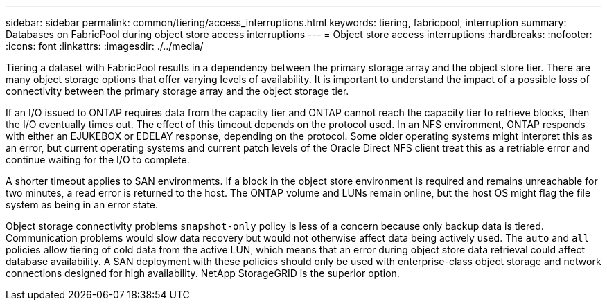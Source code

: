 ---
sidebar: sidebar
permalink: common/tiering/access_interruptions.html
keywords: tiering, fabricpool, interruption
summary: Databases on FabricPool during object store access interruptions
---
= Object store access interruptions
:hardbreaks:
:nofooter:
:icons: font
:linkattrs:
:imagesdir: ./../media/

[.lead]
Tiering a dataset with FabricPool results in a dependency between the primary storage array and the object store tier. There are many object storage options that offer varying levels of availability. It is important to understand the impact of a possible loss of connectivity between the primary storage array and the object storage tier.

If an I/O issued to ONTAP requires data from the capacity tier and ONTAP cannot reach the capacity tier to retrieve blocks, then the I/O eventually times out. The effect of this timeout depends on the protocol used. In an NFS environment, ONTAP responds with either an EJUKEBOX or EDELAY response, depending on the protocol. Some older operating systems might interpret this as an error, but current operating systems and current patch levels of the Oracle Direct NFS client treat this as a retriable error and continue waiting for the I/O to complete.

A shorter timeout applies to SAN environments. If a block in the object store environment is required and remains unreachable for two minutes, a read error is returned to the host. The ONTAP volume and LUNs remain online, but the host OS might flag the file system as being in an error state.

Object storage connectivity problems `snapshot-only` policy is less of a concern because only backup data is tiered. Communication problems would slow data recovery but would not otherwise affect data being actively used. The `auto` and `all` policies allow tiering of cold data from the active LUN, which means that an error during object store data retrieval could affect database availability. A SAN deployment with these policies should only be used with enterprise-class object storage and network connections designed for high availability. NetApp StorageGRID is the superior option.

